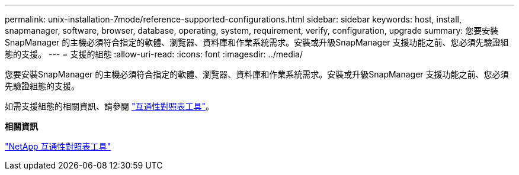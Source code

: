 ---
permalink: unix-installation-7mode/reference-supported-configurations.html 
sidebar: sidebar 
keywords: host, install, snapmanager, software, browser, database, operating, system, requirement, verify, configuration, upgrade 
summary: 您要安裝SnapManager 的主機必須符合指定的軟體、瀏覽器、資料庫和作業系統需求。安裝或升級SnapManager 支援功能之前、您必須先驗證組態的支援。 
---
= 支援的組態
:allow-uri-read: 
:icons: font
:imagesdir: ../media/


[role="lead"]
您要安裝SnapManager 的主機必須符合指定的軟體、瀏覽器、資料庫和作業系統需求。安裝或升級SnapManager 支援功能之前、您必須先驗證組態的支援。

如需支援組態的相關資訊、請參閱 http://mysupport.netapp.com/matrix["互通性對照表工具"^]。

*相關資訊*

http://mysupport.netapp.com/matrix["NetApp 互通性對照表工具"^]
